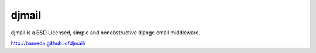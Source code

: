 djmail
======

.. image:: https://img.shields.io/travis/bameda/djmail.svg?style=flat
    :target: https://travis-ci.org/bameda/djmail

.. image:: https://img.shields.io/pypi/v/djmail.svg?style=flat
    :target: https://pypi.python.org/pypi/djmail

.. image:: https://img.shields.io/pypi/dm/djmail.svg?style=flat
    :target: https://pypi.python.org/pypi/djmail

djmail is a BSD Licensed, simple and nonobstructive django email middleware.

http://bameda.github.io/djmail/
